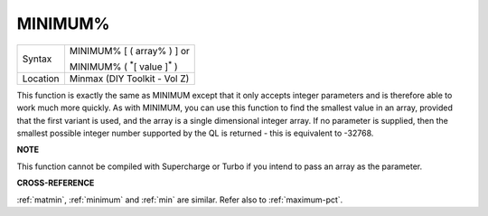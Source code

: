 ..  _minimum-pct:

MINIMUM%
========

+----------+------------------------------------------------------------------+
| Syntax   | MINIMUM% [ ( array% ) ] or                                       |
|          |                                                                  |
|          | MINIMUM% ( :sup:`\*`\ [ value ]\ :sup:`\*` )                     |
+----------+------------------------------------------------------------------+
| Location | Minmax (DIY Toolkit - Vol Z)                                     |
+----------+------------------------------------------------------------------+

This function is exactly the same as MINIMUM except that it only
accepts integer parameters and is therefore able to work much more
quickly. As with MINIMUM, you can use this function to find the smallest
value in an array, provided that the first variant is used, and the
array is a single dimensional integer array. If no parameter is
supplied, then the smallest possible integer number supported by the QL
is returned - this is equivalent to -32768.

**NOTE**

This function cannot be compiled with Supercharge or Turbo if you intend
to pass an array as the parameter.

**CROSS-REFERENCE**

:ref:`matmin`, :ref:`minimum`
and :ref:`min` are similar. Refer also to
:ref:`maximum-pct`.

